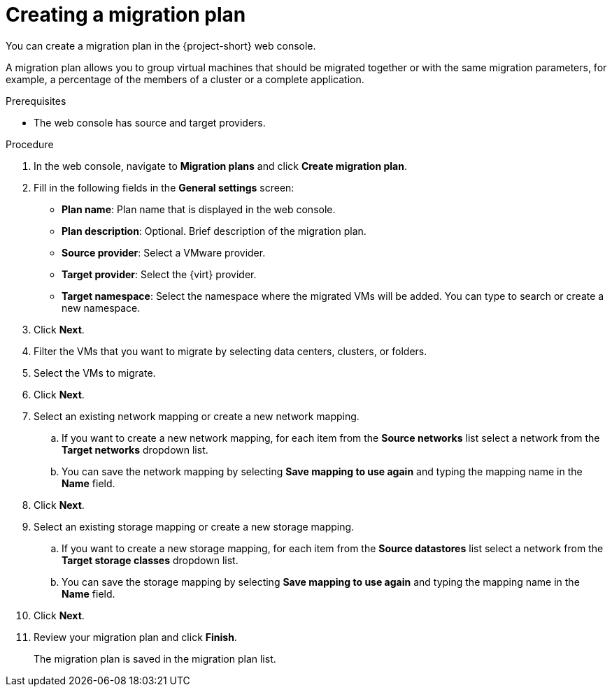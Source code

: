 // Module included in the following assemblies:
//
// * documentation/doc-Migration_Toolkit_for_Virtualization/master.adoc

[id="creating-migration-plan_{context}"]
= Creating a migration plan

You can create a migration plan in the {project-short} web console.

A migration plan allows you to group virtual machines that should be migrated together or with the same migration parameters, for example, a percentage of the members of a cluster or a complete application.

.Prerequisites

* The web console has source and target providers.

.Procedure

. In the web console, navigate to *Migration plans* and click *Create migration plan*.
. Fill in the following fields in the *General settings* screen:
* *Plan name*: Plan name that is displayed in the web console.
* *Plan description*: Optional. Brief description of the migration plan.
* *Source provider*: Select a VMware provider.
* *Target provider*: Select the {virt} provider.
* *Target namespace*: Select the namespace where the migrated VMs will be added. You can type to search or create a new namespace.

. Click *Next*.
. Filter the VMs that you want to migrate by selecting data centers, clusters, or folders.
. Select the VMs to migrate.
. Click *Next*.
. Select an existing network mapping or create a new network mapping.
.. If you want to create a new network mapping, for each item from the *Source networks* list select a network from the *Target networks* dropdown list.
.. You can save the network mapping by selecting *Save mapping to use again* and typing the mapping name in the *Name* field.
. Click *Next*.
. Select an existing storage mapping or create a new storage mapping.
.. If you want to create a new storage mapping, for each item from the *Source datastores* list select a network from the *Target storage classes* dropdown list.
.. You can save the storage mapping by selecting *Save mapping to use again* and typing the mapping name in the *Name* field.
. Click *Next*.
// . If you want to add a hook to the migration plan:
//
// .. Select an existing hook from the list or click *Add hook*.
// .. Select *Ansible playbook* or *Custom container image* as the hook definition.
// .. Select the migration step when you want the hook to run.
// .. Click *Add*.
//
// . Click *Next*.
. Review your migration plan and click *Finish*.
+
The migration plan is saved in the migration plan list.
